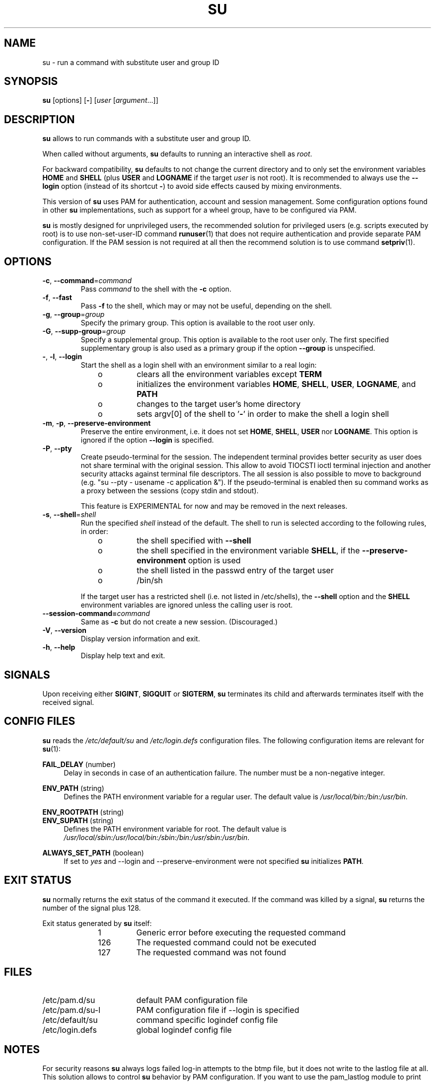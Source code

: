 .TH SU 1 "July 2014" "util-linux" "User Commands"
.SH NAME
su \- run a command with substitute user and group ID
.SH SYNOPSIS
.BR su " [options] [" \- ]
.RI [ user " [" argument ...]]
.SH DESCRIPTION
.B su
allows to run commands with a substitute user and group ID.
.PP
When called without arguments,
.B su
defaults to running an interactive shell as
.IR root .
.PP
For backward compatibility,
.B su
defaults to not change the current directory and to only set the
environment variables
.B HOME
and
.B SHELL
(plus
.B USER
and
.B LOGNAME
if the target
.I user
is not root).  It is recommended to always use the
.B \-\-login
option (instead of its shortcut
.BR \- )
to avoid side effects caused by mixing environments.
.PP
This version of
.B su
uses PAM for authentication, account and session management.  Some
configuration options found in other
.B su
implementations, such as support for a wheel group, have to be
configured via PAM.
.PP
.B su
is mostly designed for unprivileged users, the recommended solution for
privileged users (e.g. scripts executed by root) is to use
non-set-user-ID command
.BR runuser (1)
that does not require authentication and provide separate PAM configuration. If
the PAM session is not required at all then the recommend solution is to use
command
.BR setpriv (1).

.SH OPTIONS
.TP
.BR \-c , " \-\-command" = \fIcommand
Pass
.I command
to the shell with the
.B \-c
option.
.TP
.BR \-f , " \-\-fast"
Pass
.B \-f
to the shell, which may or may not be useful, depending on the shell.
.TP
.BR \-g , " \-\-group" = \fIgroup
Specify the primary group.  This option is available to the root user only.
.TP
.BR \-G , " \-\-supp\-group" = \fIgroup
Specify a supplemental group.  This option is available to the root user only.  The first specified
supplementary group is also used as a primary group if the option \fB\-\-group\fR is unspecified.
.TP
.BR \- , " \-l" , " \-\-login"
Start the shell as a login shell with an environment similar to a real
login:
.RS 10
.TP
o
clears all the environment variables except
.B TERM
.TP
o
initializes the environment variables
.BR HOME ,
.BR SHELL ,
.BR USER ,
.BR LOGNAME ", and"
.B PATH
.TP
o
changes to the target user's home directory
.TP
o
sets argv[0] of the shell to
.RB ' \- '
in order to make the shell a login shell
.RE
.TP
.BR \-m , " \-p" , " \-\-preserve\-environment"
Preserve the entire environment, i.e. it does not set
.BR HOME ,
.BR SHELL ,
.B USER
nor
.BR LOGNAME .
This option is ignored if the option \fB\-\-login\fR is specified.
.TP
.BR \-P , " \-\-pty"
Create pseudo-terminal for the session. The independent terminal provides
better security as user does not share terminal with the original
session.  This allow to avoid TIOCSTI ioctl terminal injection and another
security attacks against terminal file descriptors. The all session is also
possible to move to background (e.g. "su --pty - usename -c
application &"). If the pseudo-terminal is enabled then su command works
as a proxy between the sessions (copy stdin and stdout).

This feature is EXPERIMENTAL for now and may be removed in the next releases.

.TP
.BR \-s , " \-\-shell" = \fIshell
Run the specified \fIshell\fR instead of the default.  The shell to run is
selected according to the following rules, in order:
.RS 10
.TP
o
the shell specified with
.B \-\-shell
.TP
o
the shell specified in the environment variable
.BR SHELL ,
if the
.B \-\-preserve\-environment
option is used
.TP
o
the shell listed in the passwd entry of the target user
.TP
o
/bin/sh
.RE
.IP
If the target user has a restricted shell (i.e. not listed in
/etc/shells), the
.B \-\-shell
option and the
.B SHELL
environment variables are ignored unless the calling user is root.
.TP
.BI \-\-session\-command= command
Same as
.B \-c
but do not create a new session.  (Discouraged.)
.TP
.BR \-V , " \-\-version"
Display version information and exit.
.TP
.BR \-h , " \-\-help"
Display help text and exit.
.SH SIGNALS
Upon receiving either
.BR SIGINT ,
.B SIGQUIT
or
.BR SIGTERM ,
.B su
terminates its child and afterwards terminates itself with
the received signal.
.SH CONFIG FILES
.B su
reads the
.I /etc/default/su
and
.I /etc/login.defs
configuration files.  The following configuration items are relevant
for
.BR su (1):
.PP
.B FAIL_DELAY
(number)
.RS 4
Delay in seconds in case of an authentication failure. The number must be
a non-negative integer.
.RE
.PP
.B ENV_PATH
(string)
.RS 4
Defines the PATH environment variable for a regular user.  The
default value is
.IR /usr/local/bin:\:/bin:\:/usr/bin .
.RE
.PP
.B ENV_ROOTPATH
(string)
.br
.B ENV_SUPATH
(string)
.RS 4
Defines the PATH environment variable for root.  The default value is
.IR /usr/local/sbin:\:/usr/local/bin:\:/sbin:\:/bin:\:/usr/sbin:\:/usr/bin .
.RE
.PP
.B ALWAYS_SET_PATH
(boolean)
.RS 4
If set to
.I yes
and \-\-login and \-\-preserve\-environment were not specified
.B su
initializes
.BR PATH .
.RE
.SH EXIT STATUS
.B su
normally returns the exit status of the command it executed.  If the
command was killed by a signal,
.B su
returns the number of the signal plus 128.
.PP
Exit status generated by
.B su
itself:
.RS 10
.TP
1
Generic error before executing the requested command
.TP
126
The requested command could not be executed
.TP
127
The requested command was not found
.RE
.SH FILES
.PD 0
.TP 17
/etc/pam.d/su
default PAM configuration file
.TP
/etc/pam.d/su-l
PAM configuration file if \-\-login is specified
.TP
/etc/default/su
command specific logindef config file
.TP
/etc/login.defs
global logindef config file
.PD 1
.SH NOTES
For security reasons
.B su
always logs failed log-in attempts to the btmp file, but it does not write to
the lastlog file at all.  This solution allows to control
.B su
behavior by PAM configuration.  If you want to use the pam_lastlog module to
print warning message about failed log-in attempts then the pam_lastlog has to
be configured to update the lastlog file as well. For example by:

.RS
.br
session  required  pam_lastlog.so nowtmp
.RE
.SH "SEE ALSO"
.BR setpriv (1),
.BR login.defs (5),
.BR shells (5),
.BR pam (8),
.BR runuser (8)
.SH HISTORY
This \fBsu\fR command was
derived from coreutils' \fBsu\fR, which was based on an implementation by
David MacKenzie. The util-linux has been refactored by Karel Zak.
.SH AVAILABILITY
The su command is part of the util-linux package and is
available from
.UR https://\:www.kernel.org\:/pub\:/linux\:/utils\:/util-linux/
Linux Kernel Archive
.UE .
